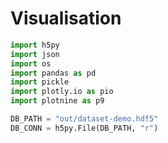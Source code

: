 * Visualisation

#+begin_src python :session *Python-derp* :tangle vis.py :comments link
  import h5py
  import json
  import os
  import pandas as pd
  import pickle
  import plotly.io as pio
  import plotnine as p9

  DB_PATH = "out/dataset-demo.hdf5"
  DB_CONN = h5py.File(DB_PATH, "r")
#+end_src
